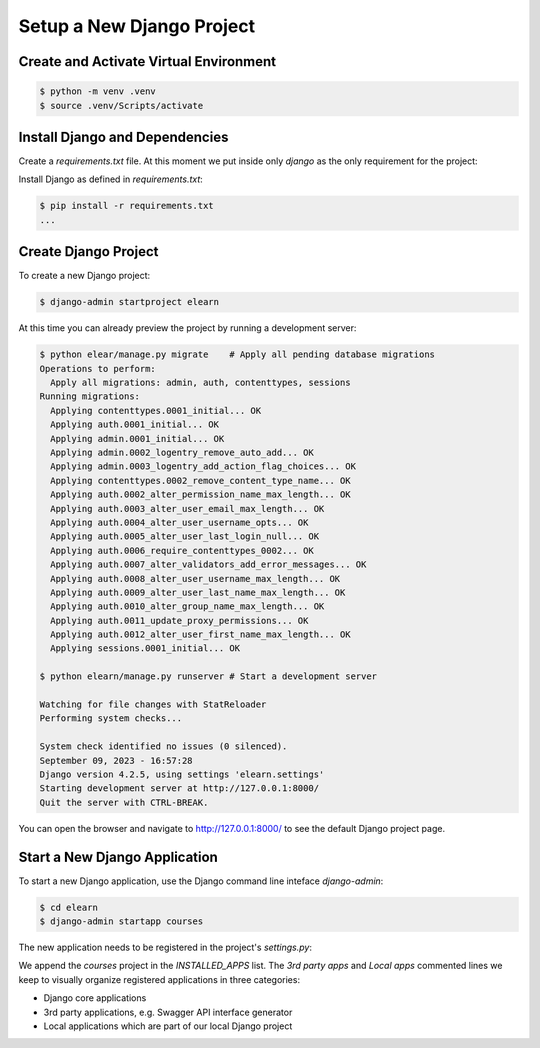 Setup a New Django Project
###########################


Create and Activate Virtual Environment
*****************************************

.. code-block:: console

   $ python -m venv .venv
   $ source .venv/Scripts/activate

Install Django and Dependencies
********************************

Create a `requirements.txt` file. At this moment we put inside only `django` as the only
requirement for the project:

.. code-block:: none
   :emphasize-lines: 1

   django

Install Django as defined in `requirements.txt`:

.. code-block:: console

   $ pip install -r requirements.txt
   ...

Create Django Project
************************

To create a new Django project:

.. code-block:: console

   $ django-admin startproject elearn

At this time you can already preview the project by running a development server:

.. code-block:: console

   $ python elear/manage.py migrate    # Apply all pending database migrations
   Operations to perform:
     Apply all migrations: admin, auth, contenttypes, sessions
   Running migrations:
     Applying contenttypes.0001_initial... OK
     Applying auth.0001_initial... OK
     Applying admin.0001_initial... OK
     Applying admin.0002_logentry_remove_auto_add... OK
     Applying admin.0003_logentry_add_action_flag_choices... OK
     Applying contenttypes.0002_remove_content_type_name... OK
     Applying auth.0002_alter_permission_name_max_length... OK
     Applying auth.0003_alter_user_email_max_length... OK
     Applying auth.0004_alter_user_username_opts... OK
     Applying auth.0005_alter_user_last_login_null... OK
     Applying auth.0006_require_contenttypes_0002... OK
     Applying auth.0007_alter_validators_add_error_messages... OK
     Applying auth.0008_alter_user_username_max_length... OK
     Applying auth.0009_alter_user_last_name_max_length... OK
     Applying auth.0010_alter_group_name_max_length... OK
     Applying auth.0011_update_proxy_permissions... OK
     Applying auth.0012_alter_user_first_name_max_length... OK
     Applying sessions.0001_initial... OK

   $ python elearn/manage.py runserver # Start a development server

   Watching for file changes with StatReloader
   Performing system checks...

   System check identified no issues (0 silenced).
   September 09, 2023 - 16:57:28
   Django version 4.2.5, using settings 'elearn.settings'
   Starting development server at http://127.0.0.1:8000/
   Quit the server with CTRL-BREAK.

You can open the browser and navigate to `<http://127.0.0.1:8000/>`__ to see the default Django project page.

Start a New Django Application
********************************

To start a new Django application, use the Django command line inteface `django-admin`:

.. code-block:: console

   $ cd elearn
   $ django-admin startapp courses

The new application needs to be registered in the project's `settings.py`:

.. code-block:: python
   :caption: elearn/settings.py
   :linenos:
   :emphasize-lines: 4-6

   # ...
   INSTALLED_APPS = [
      # ...
      # 3rd party apps
      # Local apps
      "courses",
   ]
   # ...

We append the `courses` project in the `INSTALLED_APPS` list. The `3rd party apps` and `Local apps` commented lines we keep
to visually organize registered applications in three categories:

- Django core applications
- 3rd party applications, e.g. Swagger API interface generator
- Local applications which are part of our local Django project

